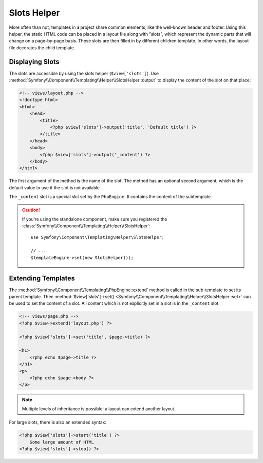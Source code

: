 .. index::
    single: Templating Helpers; Slots Helper

Slots Helper
============

More often than not, templates in a project share common elements, like the
well-known header and footer. Using this helper, the static HTML code can
be placed in a layout file along with "slots", which represent the dynamic
parts that will change on a page-by-page basis. These slots are then filled
in by different children template. In other words, the layout file decorates
the child template.

Displaying Slots
----------------

The slots are accessible by using the slots helper (``$view['slots']``). Use
:method:`Symfony\\Component\\Templating\\Helper\\SlotsHelper::output` to
display the content of the slot on that place:

.. code-block:: html+php

    <!-- views/layout.php -->
    <!doctype html>
    <html>
        <head>
            <title>
                <?php $view['slots']->output('title', 'Default title') ?>
            </title>
        </head>
        <body>
            <?php $view['slots']->output('_content') ?>
        </body>
    </html>

The first argument of the method is the name of the slot. The method has an
optional second argument, which is the default value to use if the slot is not
available.

The ``_content`` slot is a special slot set by the ``PhpEngine``. It contains
the content of the subtemplate.

.. caution::

    If you're using the standalone component, make sure you registered the
    :class:`Symfony\\Component\\Templating\\Helper\\SlotsHelper`::

        use Symfony\Component\Templating\Helper\SlotsHelper;

        // ...
        $templateEngine->set(new SlotsHelper());

Extending Templates
-------------------

The :method:`Symfony\\Component\\Templating\\PhpEngine::extend` method is called in the
sub-template to set its parent template. Then
:method:`$view['slots']->set() <Symfony\\Component\\Templating\\Helper\\SlotsHelper::set>`
can be used to set the content of a slot. All content which is not explicitly
set in a slot is in the ``_content`` slot.

.. code-block:: html+php

    <!-- views/page.php -->
    <?php $view->extend('layout.php') ?>

    <?php $view['slots']->set('title', $page->title) ?>

    <h1>
        <?php echo $page->title ?>
    </h1>
    <p>
        <?php echo $page->body ?>
    </p>

.. note::

    Multiple levels of inheritance is possible: a layout can extend another
    layout.

For large slots, there is also an extended syntax:

.. code-block:: html+php

    <?php $view['slots']->start('title') ?>
        Some large amount of HTML
    <?php $view['slots']->stop() ?>

.. ready: no
.. revision: f4f6c498c